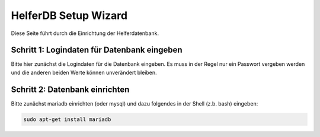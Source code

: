 
HelferDB Setup Wizard
---------------------

Diese Seite führt durch die Einrichtung der Helferdatenbank.

.. raw:: html

   <?php
   if(!isset($_GET['step'])){
   ?>


Schritt 1: Logindaten für Datenbank eingeben
............................................

Bitte hier zunächst die Logindaten für die Datenbank eingeben. Es muss in der Regel nur ein Passwort vergeben werden und die anderen beiden Werte können unverändert bleiben.

.. raw:: html

   <form action="Setup.php" >
       <input type="hidden" name="step" value="2" />
       <label for="host">Hostname</label><br />
       <input type="text" id="host" name="host" value="localhost" /><br />
       <label for="user">Benutzername</label><br />
       <input type="text" id="user" name="user" value="helferdb" /><br />
       <label for="password">Passwort</label><br />
       <input type="password" id="password" name="password" /><br />
       <input type="submit" value="Schritt 2: Datenbank einrichten" />
   </form>
   <?php } ?>


  
.. raw:: html

   <?php
   if(isset($_GET['step']) && $_GET['step'] == '2'){ 
   ?>


Schritt 2: Datenbank einrichten
...............................

Bitte zunächst mariadb einrichten (oder mysql) und dazu folgendes in der Shell (z.b. bash) eingeben:

.. code:: bash

   sudo apt-get install mariadb


.. raw:: html

   <?php } ?>
